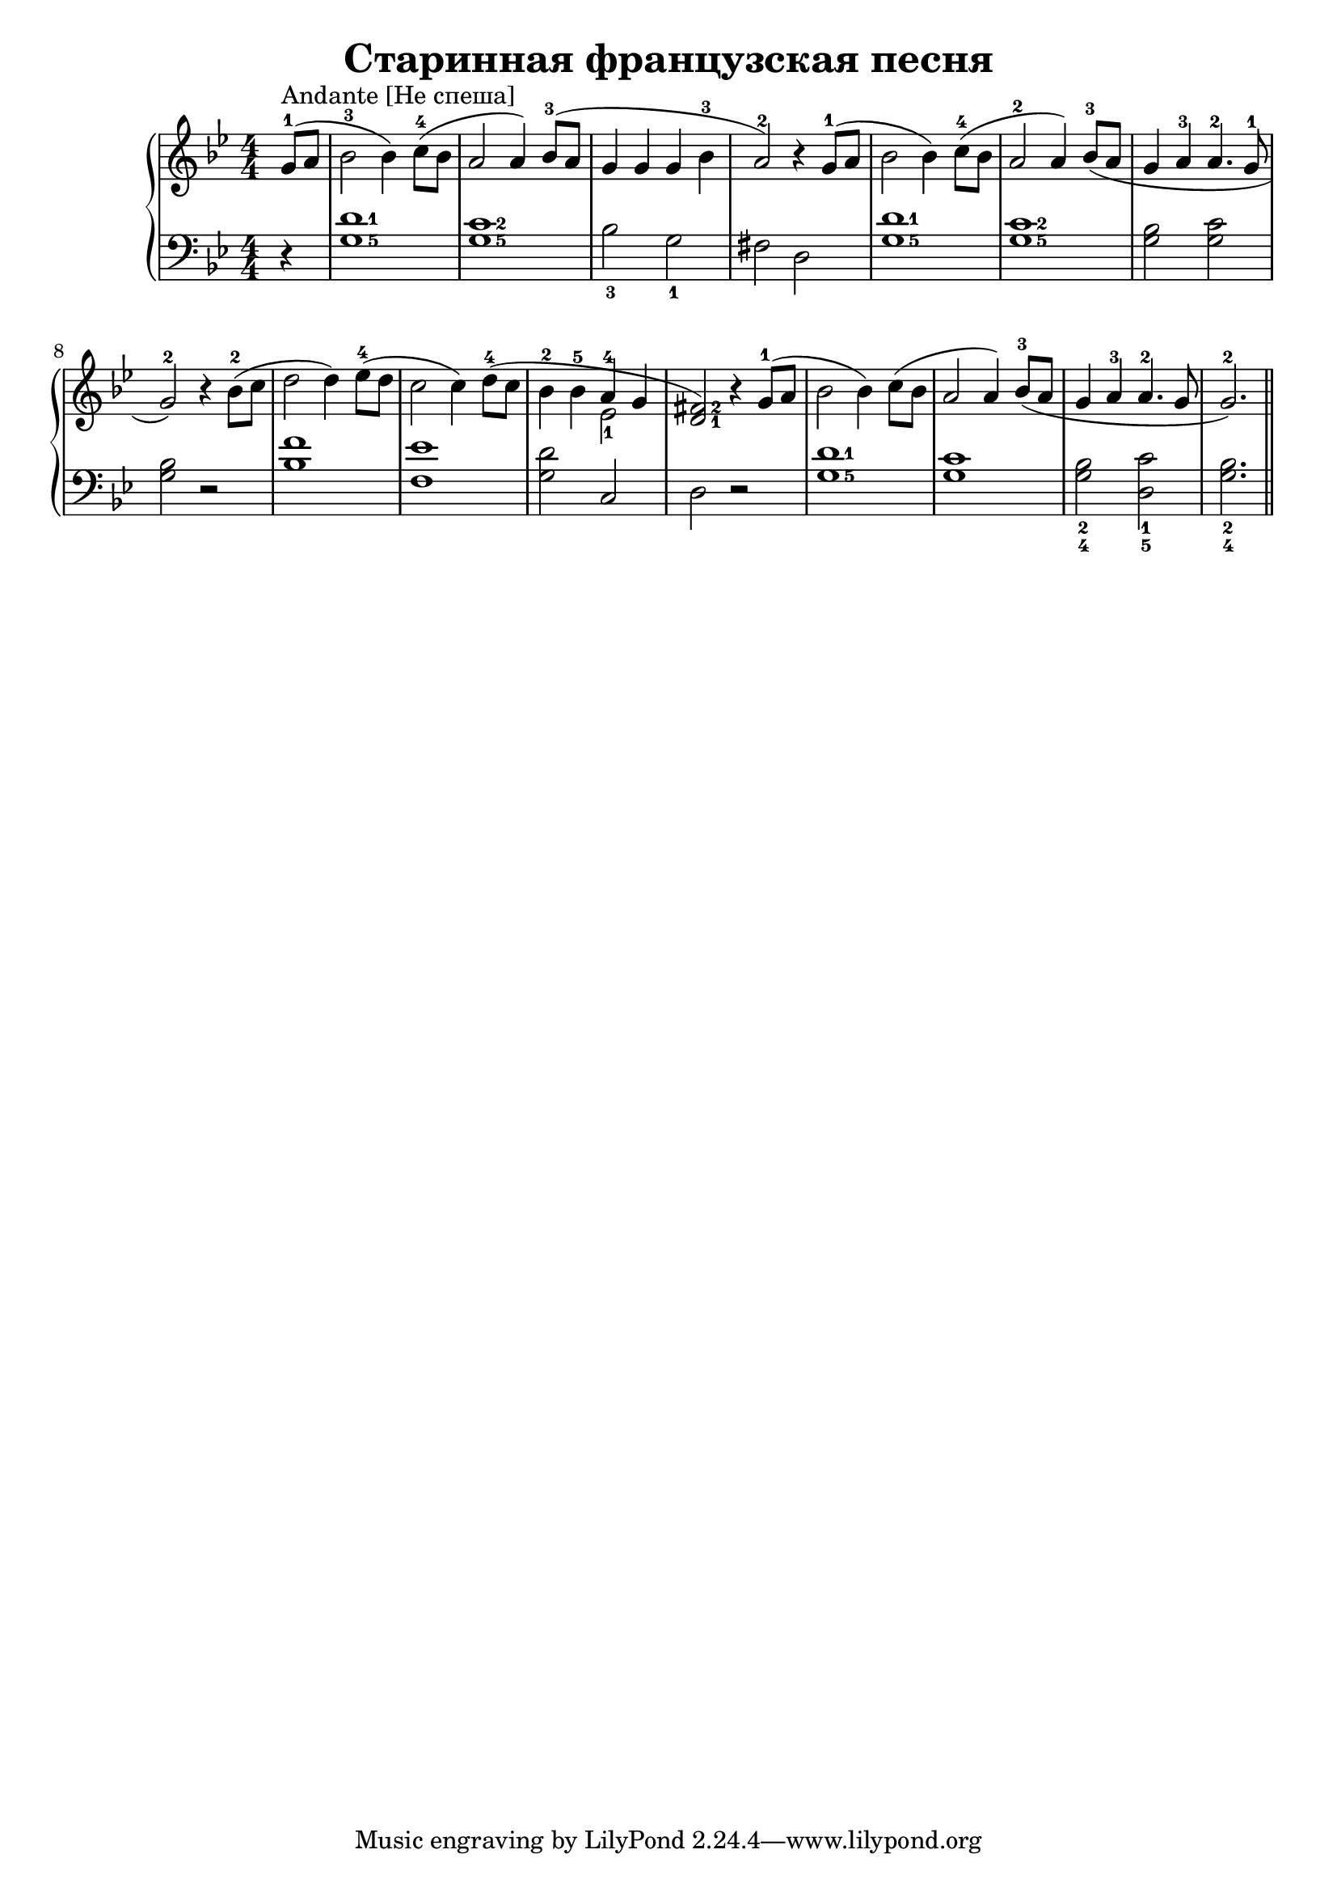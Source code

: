 \version "2.18.2"
\header {
    title="Старинная французская песня"
}

\new PianoStaff <<
    \new  Staff {
        \key g \minor
        \numericTimeSignature
        \time 4/4
        \relative c''{
            \partial 4
            g8-1^\markup "Andante [Не спеша]"( a | bes2-3 bes4)
            c8-4( bes | a2 a4)
            bes8-3( a | g4 g g bes-3 | a2-2) r4
            g8-1( a | bes2 bes4)
            c8-4( bes | a2-2 a4)
            bes8-3( a | g4 a-3 a4.-2 g8-1 | g2-2) r4
            bes8-2( c | d2 d4)
            ees8-4( d | c2 c4)
            \set fingeringOrientations = #'(right)
            d8-4( c | bes4-2 bes-5 <<{a-4 g} \\ {ees2-1}>> | <d-1 fis-2>2) r4
            g8-1( a | bes2 bes4)
            c8( bes | a2 a4)
            bes8-3( a | g4 a-3 a4.-2 g8 | g2.-2) \bar "||"
        }
    }
    \new Staff {
        \clef "bass"
        \key g \minor
        \numericTimeSignature
        \relative c'{
            \set fingeringOrientations = #'(right)
            r4 | <g-5 d'-1>1 |
            <g-5 c-2> |
            \set fingeringOrientations = #'(down)
            <bes-3>2 <g-1> | fis d |
            \set fingeringOrientations = #'(right)
            <g-5 d'-1>1 |
            <g-5 c-2> |
            <g bes>2 <g c> | <g bes> r
            <bes f'>1 |
            <f ees'> |
            <g d'>2 c, |
            d r |
            <g-5 d'-1>1 |
            <g c> |
            \set fingeringOrientations = #'(down)
            <g-4 bes-2>2 <d-5 c'-1> |
            <g-4 bes-2>2. \bar "||"
        }
    }
>>

